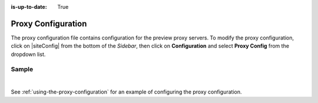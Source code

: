 :is-up-to-date: True

.. index:: Proxy Configuration

.. _proxy-configuration:

###################
Proxy Configuration
###################

The proxy configuration file contains configuration for the preview proxy servers.
To modify the proxy configuration, click on |siteConfig| from the bottom of the *Sidebar*, then click on **Configuration** and select **Proxy Config** from the dropdown list.

.. image:: /_static/images/site-admin/config-open-proxy-config.jpg
    :alt: Configurations - Open Proxy Configuration
    :width: 55 %
    :align: center

******
Sample
******

.. code-block:: xml
   :caption: *CRAFTER_HOME/data/repos/sites/sandbox/SITENAME/sandbox/config/engine/proxy-config.xml*
   :linenos:

   <?xml version="1.0" encoding="UTF-8"?>
   <!--
     ~ Copyright (C) 2007-2020 Crafter Software Corporation. All Rights Reserved.
     ~
     ~ This program is free software: you can redistribute it and/or modify
     ~ it under the terms of the GNU General Public License version 3 as published by
     ~ the Free Software Foundation.
     ~
     ~ This program is distributed in the hope that it will be useful,
     ~ but WITHOUT ANY WARRANTY; without even the implied warranty of
     ~ MERCHANTABILITY or FITNESS FOR A PARTICULAR PURPOSE.  See the
     ~ GNU General Public License for more details.
     ~
     ~ You should have received a copy of the GNU General Public License
     ~ along with this program.  If not, see <http://www.gnu.org/licenses/>.
   -->

   <!--
     This file configures the proxy servers for preview.

     Every request received by Engine will be matched against the patterns of each server
     and the first one that matches will be used as proxy.

     <server>
       <id/> (id of the server, can have any value)
       <url/> (url of the server)
       <patterns>
         <pattern/> (regex to match requests)
       </patterns>
     </server>
   -->
   <proxy-config>
     <version>2</version>
     <servers>
       <server>
         <id>static-assets</id>
         <url>http://localhost:8080</url>
         <patterns>
           <pattern>/static-assets/.*</pattern>
         </patterns>
       </server>
       <server>
         <id>graphql</id>
         <url>http://localhost:8080</url>
         <patterns>
           <pattern>/api/1/site/graphql.*</pattern>
         </patterns>
       </server>
       <server>
         <id>engine</id>
         <url>http://localhost:8080</url>
         <patterns>
           <pattern>/api/1/.*</pattern>
         </patterns>
       </server>
       <server>
         <id>preview</id>
         <url>http://localhost:8080</url>
         <patterns>
           <pattern>.*</pattern>
         </patterns>
       </server>
     </servers>
   </proxy-config>

|

See :ref:`using-the-proxy-configuration` for an example of configuring the proxy configuration.